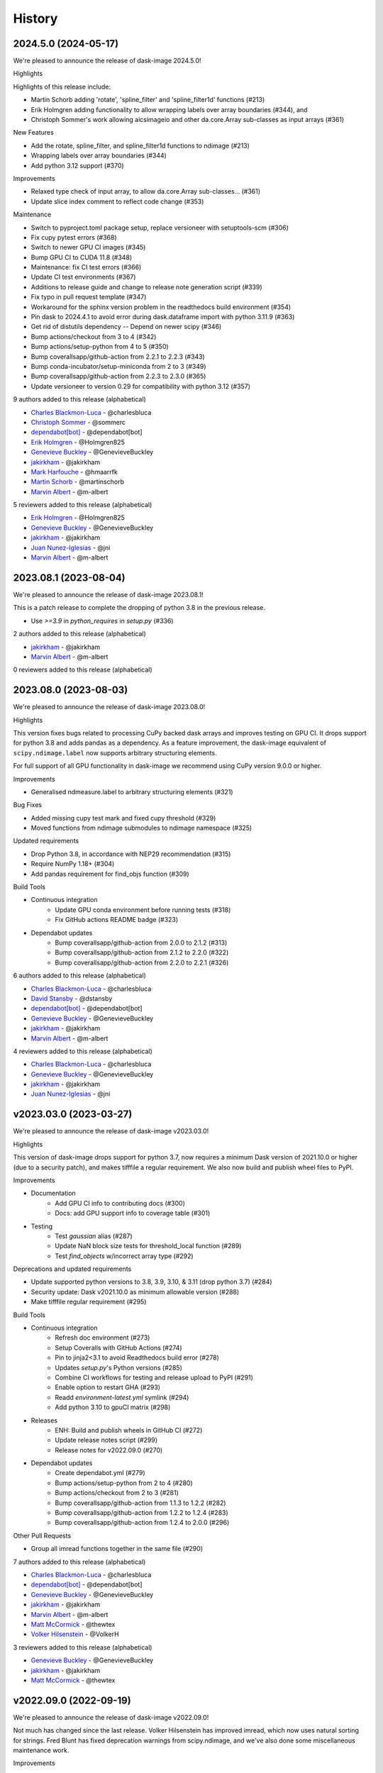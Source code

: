 =======
History
=======

2024.5.0 (2024-05-17)
----------------------

We're pleased to announce the release of dask-image 2024.5.0!

Highlights

Highlights of this release include:

* Martin Schorb adding 'rotate', 'spline_filter' and 'spline_filter1d' functions (#213)
* Erik Holmgren adding functionality to allow wrapping labels over array boundaries (#344), and 
* Christoph Sommer's work allowing aicsimageio and other da.core.Array sub-classes as input arrays (#361)

New Features

* Add the rotate, spline_filter, and spline_filter1d functions to ndimage (#213)
* Wrapping labels over array boundaries (#344)
* Add python 3.12 support (#370)

Improvements

* Relaxed type check of input array, to allow da.core.Array sub-classes… (#361)
* Update slice index comment to reflect code change (#353)

Maintenance

* Switch to pyproject.toml package setup, replace versioneer with setuptools-scm (#306)
* Fix cupy pytest errors (#368)
* Switch to newer GPU CI images (#345)
* Bump GPU CI to CUDA 11.8 (#348)
* Maintenance: fix CI test errors (#366)
* Update CI test environments (#367)
* Additions to release guide and change to release note generation script (#339)
* Fix typo in pull request template (#347)
* Workaround for the sphinx version problem in the readthedocs build environment (#354)
* Pin dask to 2024.4.1 to avoid error during dask.dataframe import with python 3.11.9 (#363)
* Get rid of distutils dependency -- Depend on newer scipy (#346)
* Bump actions/checkout from 3 to 4 (#342)
* Bump actions/setup-python from 4 to 5 (#350)
* Bump coverallsapp/github-action from 2.2.1 to 2.2.3 (#343)
* Bump conda-incubator/setup-miniconda from 2 to 3 (#349)
* Bump coverallsapp/github-action from 2.2.3 to 2.3.0 (#365)
* Update versioneer to version 0.29 for compatibility with python 3.12 (#357)


9 authors added to this release (alphabetical)

* `Charles Blackmon-Luca <https://github.com/dask/dask-image/commits?author=charlesbluca>`_ - @charlesbluca
* `Christoph Sommer <https://github.com/dask/dask-image/commits?author=sommerc>`_ - @sommerc
* `dependabot[bot] <https://github.com/dask/dask-image/commits?author=dependabot[bot]>`_ - @dependabot[bot]
* `Erik Holmgren <https://github.com/dask/dask-image/commits?author=Holmgren825>`_ - @Holmgren825
* `Genevieve Buckley <https://github.com/dask/dask-image/commits?author=GenevieveBuckley>`_ - @GenevieveBuckley
* `jakirkham <https://github.com/dask/dask-image/commits?author=jakirkham>`_ - @jakirkham
* `Mark Harfouche <https://github.com/dask/dask-image/commits?author=hmaarrfk>`_ - @hmaarrfk
* `Martin Schorb <https://github.com/dask/dask-image/commits?author=martinschorb>`_ - @martinschorb
* `Marvin Albert <https://github.com/dask/dask-image/commits?author=m-albert>`_ - @m-albert


5 reviewers added to this release (alphabetical)

* `Erik Holmgren <https://github.com/dask/dask-image/commits?author=Holmgren825>`_ - @Holmgren825
* `Genevieve Buckley <https://github.com/dask/dask-image/commits?author=GenevieveBuckley>`_ - @GenevieveBuckley
* `jakirkham <https://github.com/dask/dask-image/commits?author=jakirkham>`_ - @jakirkham
* `Juan Nunez-Iglesias <https://github.com/dask/dask-image/commits?author=jni>`_ - @jni
* `Marvin Albert <https://github.com/dask/dask-image/commits?author=m-albert>`_ - @m-albert


2023.08.1 (2023-08-04)
----------------------

We're pleased to announce the release of dask-image 2023.08.1!

This is a patch release to complete the dropping of python 3.8
in the previous release.

* Use `>=3.9` in `python_requires` in `setup.py` (#336)

2 authors added to this release (alphabetical)

* `jakirkham <https://github.com/dask/dask-image/commits?author=jakirkham>`_ - @jakirkham
* `Marvin Albert <https://github.com/dask/dask-image/commits?author=m-albert>`_ - @m-albert


0 reviewers added to this release (alphabetical)


2023.08.0 (2023-08-03)
----------------------

We're pleased to announce the release of dask-image 2023.08.0!

Highlights

This version fixes bugs related to processing CuPy backed dask arrays
and improves testing on GPU CI. It drops support for python 3.8 and
adds pandas as a dependency. As a feature improvement, the dask-image
equivalent of ``scipy.ndimage.label`` now supports arbitrary
structuring elements.

For full support of all GPU functionality in dask-image we recommend
using CuPy version 9.0.0 or higher.

Improvements

* Generalised ndmeasure.label to arbitrary structuring elements (#321)

Bug Fixes

* Added missing cupy test mark and fixed cupy threshold (#329)
* Moved functions from ndimage submodules to ndimage namespace (#325)

Updated requirements

* Drop Python 3.8, in accordance with NEP29 recommendation (#315)
* Require NumPy 1.18+ (#304)
* Add pandas requirement for find_objs function (#309)

Build Tools

* Continuous integration
   * Update GPU conda environment before running tests (#318)
   * Fix GitHub actions README badge (#323)
* Dependabot updates
   * Bump coverallsapp/github-action from 2.0.0 to 2.1.2 (#313)
   * Bump coverallsapp/github-action from 2.1.2 to 2.2.0 (#322)
   * Bump coverallsapp/github-action from 2.2.0 to 2.2.1 (#326)


6 authors added to this release (alphabetical)

* `Charles Blackmon-Luca <https://github.com/dask/dask-image/commits?author=charlesbluca>`_ - @charlesbluca
* `David Stansby <https://github.com/dask/dask-image/commits?author=dstansby>`_ - @dstansby
* `dependabot[bot] <https://github.com/dask/dask-image/commits?author=dependabot[bot]>`_ - @dependabot[bot]
* `Genevieve Buckley <https://github.com/dask/dask-image/commits?author=GenevieveBuckley>`_ - @GenevieveBuckley
* `jakirkham <https://github.com/dask/dask-image/commits?author=jakirkham>`_ - @jakirkham
* `Marvin Albert <https://github.com/dask/dask-image/commits?author=m-albert>`_ - @m-albert


4 reviewers added to this release (alphabetical)

* `Charles Blackmon-Luca <https://github.com/dask/dask-image/commits?author=charlesbluca>`_ - @charlesbluca
* `Genevieve Buckley <https://github.com/dask/dask-image/commits?author=GenevieveBuckley>`_ - @GenevieveBuckley
* `jakirkham <https://github.com/dask/dask-image/commits?author=jakirkham>`_ - @jakirkham
* `Juan Nunez-Iglesias <https://github.com/dask/dask-image/commits?author=jni>`_ - @jni


v2023.03.0 (2023-03-27)
-----------------------

We're pleased to announce the release of dask-image v2023.03.0!

Highlights

This version of dask-image drops support for python 3.7,
now requires a minimum Dask version of 2021.10.0 or higher 
(due to a security patch), and makes tifffile a regular requirement.
We also now build and publish wheel files to PyPI.

Improvements

* Documentation
   * Add GPU CI info to contributing docs (#300)
   * Docs: add GPU support info to coverage table (#301)

* Testing
   * Test `gaussian` alias (#287)
   * Update NaN block size tests for threshold_local function (#289)
   * Test `find_objects` w/incorrect array type (#292)

Deprecations and updated requirements

* Update supported python versions to 3.8, 3.9, 3.10, & 3.11 (drop python 3.7) (#284)
* Security update: Dask v2021.10.0 as minimum allowable version (#288)
* Make tifffile regular requirement (#295)

Build Tools

* Continuous integration
   * Refresh doc environment (#273)
   * Setup Coveralls with GitHub Actions (#274)
   * Pin to jinja2<3.1 to avoid Readthedocs build error (#278)
   * Updates `setup.py`'s Python versions (#285)
   * Combine CI workflows for testing and release upload to PyPI (#291)
   * Enable option to restart GHA (#293)
   * Readd `environment-latest.yml` symlink (#294)
   * Add python 3.10 to gpuCI matrix (#298)
* Releases
   * ENH: Build and publish wheels in GitHub CI (#272)
   * Update release notes script (#299)
   * Release notes for v2022.09.0 (#270)
* Dependabot updates
   * Create dependabot.yml (#279)
   * Bump actions/setup-python from 2 to 4 (#280)
   * Bump actions/checkout from 2 to 3 (#281)
   * Bump coverallsapp/github-action from 1.1.3 to 1.2.2 (#282)
   * Bump coverallsapp/github-action from 1.2.2 to 1.2.4 (#283)
   * Bump coverallsapp/github-action from 1.2.4 to 2.0.0 (#296)

Other Pull Requests

* Group all imread functions together in the same file (#290)

7 authors added to this release (alphabetical)

* `Charles Blackmon-Luca <https://github.com/dask/dask-image/commits?author=charlesbluca>`_ - @charlesbluca
* `dependabot[bot] <https://github.com/dask/dask-image/commits?author=dependabot[bot]>`_ - @dependabot[bot]
* `Genevieve Buckley <https://github.com/dask/dask-image/commits?author=GenevieveBuckley>`_ - @GenevieveBuckley
* `jakirkham <https://github.com/dask/dask-image/commits?author=jakirkham>`_ - @jakirkham
* `Marvin Albert <https://github.com/dask/dask-image/commits?author=m-albert>`_ - @m-albert
* `Matt McCormick <https://github.com/dask/dask-image/commits?author=thewtex>`_ - @thewtex
* `Volker Hilsenstein <https://github.com/dask/dask-image/commits?author=VolkerH>`_ - @VolkerH


3 reviewers added to this release (alphabetical)

* `Genevieve Buckley <https://github.com/dask/dask-image/commits?author=GenevieveBuckley>`_ - @GenevieveBuckley
* `jakirkham <https://github.com/dask/dask-image/commits?author=jakirkham>`_ - @jakirkham
* `Matt McCormick <https://github.com/dask/dask-image/commits?author=thewtex>`_ - @thewtex


v2022.09.0 (2022-09-19)
-----------------------

We're pleased to announce the release of dask-image v2022.09.0!

Not much has changed since the last release.
Volker Hilsenstein has improved imread, which now uses natural sorting for strings.
Fred Blunt has fixed deprecation warnings from scipy.ndimage,
and we've also done some miscellaneous maintenance work.

Improvements

* Use natural sorting in  `imread(...)` when globbing multiple files  (#265)
* Avoid DeprecationWarnings when importing scipy.ndimage filter functions (#261)


Maintenance

* Remove/add testing for python 3.6/3.9, update CI pinnings (#257)
* Update docs theme for rebranding (#263)
* Run CI on `main` (#264)


6 authors added to this release (alphabetical)

* `Charles Blackmon-Luca <https://github.com/dask/dask-image/commits?author=charlesbluca>`_ - @charlesbluca
* `Fred Bunt <https://github.com/dask/dask-image/commits?author=fbunt>`_ - @fbunt
* `Genevieve Buckley <https://github.com/dask/dask-image/commits?author=GenevieveBuckley>`_ - @GenevieveBuckley
* `jakirkham <https://github.com/dask/dask-image/commits?author=jakirkham>`_ - @jakirkham
* `Sarah Charlotte Johnson <https://github.com/dask/dask-image/commits?author=scharlottej13>`_ - @scharlottej13
* `Volker Hilsenstein <https://github.com/dask/dask-image/commits?author=VolkerH>`_ - @VolkerH


3 reviewers added to this release (alphabetical)

* `Charles Blackmon-Luca <https://github.com/dask/dask-image/commits?author=charlesbluca>`_ - @charlesbluca
* `Genevieve Buckley <https://github.com/dask/dask-image/commits?author=GenevieveBuckley>`_ - @GenevieveBuckley
* `jakirkham <https://github.com/dask/dask-image/commits?author=jakirkham>`_ - @jakirkham


2021.12.0
----------

We're pleased to announce the release of dask-image 2021.12.0!

Highlights

The major highlights of this release include the introduction of new featurees for ``find_objects`` and spline filters.
We have also moved to using CalVer (calendar version numbers) to match the main Dask project.

New Features

* Find objects bounding boxes (#240)
* Add spline_filter and spline_filter1d (#215)


Improvements

* ENH: add remaining kwargs to binary_closing and binary_opening (#221)
* ndfourier: support n > 0 (for rfft) and improve performance (#222)
* affine_transform: increased shape of required input array slices (#216)


Bug Fixes

* BUG: add missing import of warnings in dask_image.ndmeasure (#224)
* Fix wrap bug in ndfilters convolve and correlate (#243)
* Upgrade for compatibility with latest dask release (#241)


Test infrastructure

* GitHub actions testing (#188)
* Set up gpuCI testing on PRs (#248)
* Remove `RAPIDS_VER` axis, bump `CUDA_VER` in gpuCI matrix (#249)


Documentation updates

* Code style cleanup (#227)
* Remove out of date email address, strip __author__ & __email__ (#225)
* Update release guide, Dask CalVer uses YYYY.MM.DD (#236)
* Update min python version in setup.py (#250)
* Use new Dask docs theme (#245)
* Docs: Add `find_objects` to the coverage table (#254)


Other Pull Requests

* Switch to CalVer (calendar versioning) (#233)


6 authors added to this release (alphabetical)

* `anlavandier <https://github.com/dask/dask-image/commits?author=anlavandier>`_ - @anlavandier
* `Charles Blackmon-Luca <https://github.com/dask/dask-image/commits?author=charlesbluca>`_ - @charlesbluca
* `Genevieve Buckley <https://github.com/dask/dask-image/commits?author=GenevieveBuckley>`_ - @GenevieveBuckley
* `Gregory R. Lee <https://github.com/dask/dask-image/commits?author=grlee77>`_ - @grlee77
* `Jacob Tomlinson <https://github.com/dask/dask-image/commits?author=jacobtomlinson>`_ - @jacobtomlinson
* `Marvin Albert <https://github.com/dask/dask-image/commits?author=m-albert>`_ - @m-albert


6 reviewers added to this release (alphabetical)

* `anlavandier <https://github.com/dask/dask-image/commits?author=anlavandier>`_ - @anlavandier
* `Genevieve Buckley <https://github.com/dask/dask-image/commits?author=GenevieveBuckley>`_ - @GenevieveBuckley
* `Gregory R. Lee <https://github.com/dask/dask-image/commits?author=grlee77>`_ - @grlee77
* `Jacob Tomlinson <https://github.com/dask/dask-image/commits?author=jacobtomlinson>`_ - @jacobtomlinson
* `jakirkham <https://github.com/dask/dask-image/commits?author=jakirkham>`_ - @jakirkham
* `Marvin Albert <https://github.com/dask/dask-image/commits?author=m-albert>`_ - @m-albert


0.6.0 (2021-05-06)
------------------

We're pleased to announce the release of dask-image 0.6.0!

Highlights

The highlights of this release include GPU support for binary morphological
functions, and improvements to the performance of ``imread``.

Cupy version 9.0.0 or higher is required for GPU support of the ``ndmorph`` subpackage.
Cupy version 7.7.0 or higher is required for GPU support of the ``ndfilters`` and ``imread`` subpackages.

New Features

* GPU support for ndmorph subpackage: binary morphological functions (#157)

Improvements

* Improve imread performance: reduced overhead of pim.open calls when reading from image sequence (#182)

Bug Fixes

* dask-image imread v0.5.0 not working with dask distributed Client & napari (#194)
* Not able to map actual image name with dask_image.imread (#200, fixed by #182)
* affine_transform: Remove inconsistencies with ndimage implementation #205

API Changes

* Add alias ``gaussian`` pointing to ``gaussian_filter`` (#193)

Other Pull Requests

* Change default branch from master to main (#185)
* Fix rst formatting in release_guide.rst (#186)

4 authors added to this release (alphabetical)

* `Genevieve Buckley <https://github.com/dask/dask-image/commits?author=GenevieveBuckley>`_ - @GenevieveBuckley
* `Julia Signell <https://github.com/dask/dask-image/commits?author=jsignell>`_ - @jsignell
* `KM Goh <https://github.com/dask/dask-image/commits?author=K-Monty>`_ - @K-Monty
* `Marvin Albert <https://github.com/dask/dask-image/commits?author=m-albert>`_ - @m-albert

2 reviewers added to this release (alphabetical)

* `Genevieve Buckley <https://github.com/dask/dask-image/commits?author=GenevieveBuckley>`_ - @GenevieveBuckley
* `KM Goh <https://github.com/dask/dask-image/commits?author=K-Monty>`_ - @K-Monty

0.5.0 (2021-02-01)
------------------

We're pleased to announce the release of dask-image 0.5.0!

Highlights

The biggest highlight of this release is our new affine transformation feature, contributed by Marvin Albert.
The SciPy Japan sprint in November 2020 led to many improvements, and I'd like to recognise the hard work by Tetsuo Koyama and Kuya Takami.
Special thanks go to everyone who joined us at the conference!

New Features

* Affine transformation feature added: from dask_image.ndinterp import affine_transform (#159)
* GPU support added for local_threshold with method='mean' (#158)
* Pathlib input now accepted for imread functions (#174)

Improvements

* Performance improvement for 'imread', we now use `da.map_blocks` instead of `da.concatenate` (#165)

Bug Fixes

* Fixed imread tests (add `contiguous=True` when saving test data with tifffile) (#164)
* FIXed scipy LooseVersion for sum_labels check (#176)

API Changes

* 'sum' is renamed to 'sum_labels' and a add deprecation warning added (#172)

Documentation improvements

* Add section Talks and Slides #163 (#169)
* Add link to SciPy Japan 2020 talk (#171)
* Add development guide to setup environment and run tests (#170)
* Update information in AUTHORS.rst (#167)

Maintenance

* Update dependencies in Read The Docs environment (#168)

6 authors added to this release (alphabetical)

* `Fabian Chong <https://github.com/dask/dask-image/commits?author=feiming>`_ - @feiming
* `Genevieve Buckley <https://github.com/dask/dask-image/commits?author=GenevieveBuckley>`_ - @GenevieveBuckley
* `jakirkham <https://github.com/dask/dask-image/commits?author=jakirkham>`_ - @jakirkham
* `Kuya Takami <https://github.com/dask/dask-image/commits?author=ku-ya>`_ - @ku-ya
* `Marvin Albert <https://github.com/dask/dask-image/commits?author=m-albert>`_ - @m-albert
* `Tetsuo Koyama <https://github.com/dask/dask-image/commits?author=tkoyama010>`_ - @tkoyama010


7 reviewers added to this release (alphabetical)

* `Fabian Chong <https://github.com/dask/dask-image/commits?author=feiming>`_ - @feiming
* `Genevieve Buckley <https://github.com/dask/dask-image/commits?author=GenevieveBuckley>`_ - @GenevieveBuckley
* `Gregory R. Lee <https://github.com/dask/dask-image/commits?author=grlee77>`_ - @grlee77
* `jakirkham <https://github.com/dask/dask-image/commits?author=jakirkham>`_ - @jakirkham
* `Juan Nunez-Iglesias <https://github.com/dask/dask-image/commits?author=jni>`_ - @jni
* `Marvin Albert <https://github.com/dask/dask-image/commits?author=m-albert>`_ - @m-albert
* `Tetsuo Koyama <https://github.com/dask/dask-image/commits?author=tkoyama010>`_ - @tkoyama010

0.4.0 (2020-09-02)
------------------

We're pleased to announce the release of dask-image 0.4.0!

Highlights

The major highlight of this release is support for cupy GPU arrays for dask-image subpackages imread and ndfilters.
Cupy version 7.7.0 or higher is required to use this functionality.
GPU support for the remaining dask-image subpackages (ndmorph, ndfourier, and ndmeasure) will be rolled out at a later date, beginning with ndmorph.

We also have a new function, threshold_local, similar to the scikit-image local threshold function.

Lastly, we've made more improvements to the user documentation, which includes work by new contributor @abhisht51.

New Features

* GPU support for ndfilters & imread modules (#151)
* threshold_local function for dask-image ndfilters (#112)

Improvements

* Add function coverage table to the dask-image docs (#155)
* Developer documentation: release guide (#142)
* Use tifffile for testing instead of scikit-image (#145)


3 authors added to this release (alphabetical)

* `Abhisht Singh <https://github.com/dask/dask-image/commits?author=abhisht51>`_ - @abhisht51
* `Genevieve Buckley <https://github.com/dask/dask-image/commits?author=GenevieveBuckley>`_ - @GenevieveBuckley
* `jakirkham <https://github.com/dask/dask-image/commits?author=jakirkham>`_ - @jakirkham


2 reviewers added to this release (alphabetical)

* `Genevieve Buckley <https://github.com/dask/dask-image/commits?author=GenevieveBuckley>`_ - @GenevieveBuckley
* `Juan Nunez-Iglesias <https://github.com/dask/dask-image/commits?author=jni>`_ - @jni

0.3.0 (2020-06-06)
------------------

We're pleased to announce the release of dask-image 0.3.0!

Highlights

* Python 3.8 is now supported (#131)
* Support for Python 2.7 and 3.5 has been dropped (#119) (#131)
* We have a dask-image quickstart guide (#108), available from the dask examples page: https://examples.dask.org/applications/image-processing.html

New Features

* Distributed labeling has been implemented (#94)
* Area measurement function added to dask_image.ndmeasure (#115)

Improvements

* Optimize out first `where` in `label` (#102)

Bug Fixes

* Bugfix in `center_of_mass` to correctly handle integer input arrays (#122)
* Test float cast in `_norm_args` (#105)
* Handle Dask's renaming of `atop` to `blockwise` (#98)

API Changes

* Rename the input argument to image in the ndimage functions (#117)
* Rename labels in ndmeasure function arguments (#126)

Support

* Update installation instructions so conda is the preferred method (#88)
* Add Python 3.7 to Travis CI (#89)
* Add instructions for building docs with sphinx to CONTRIBUTING.rst (#90)
* Sort Python 3.7 requirements (#91)
* Use double equals for exact package versions (#92)
* Use flake8 (#93)
* Note Python 3.7 support (#95)
* Fix the Travis MacOS builds (update XCode to version 9.4 and use matplotlib 'Agg' backend) (#113)

7 authors added to this release (alphabetical)

* `Amir Khalighi <https://github.com/dask/dask-image/commits?author=akhalighi>`_ - @akhalighi
* `Elliana May <https://github.com/dask/dask-image/commits?author=Mause>`_ - @Mause
* `Genevieve Buckley <https://github.com/dask/dask-image/commits?author=GenevieveBuckley>`_ - @GenevieveBuckley
* `jakirkham <https://github.com/dask/dask-image/commits?author=jakirkham>`_ - @jakirkham
* `Jaromir Latal <https://github.com/dask/dask-image/commits?author=jermenkoo>`_ - @jermenkoo
* `Juan Nunez-Iglesias <https://github.com/dask/dask-image/commits?author=jni>`_ - @jni
* `timbo8 <https://github.com/dask/dask-image/commits?author=timbo8>`_ - @timbo8

2 reviewers added to this release (alphabetical)

- `Genevieve Buckley <https://github.com/dask/dask-image/commits?author=GenevieveBuckley>`_ - @GenevieveBuckley
- `jakirkham <https://github.com/dask/dask-image/commits?author=jakirkham>`_ - @jakirkham

0.2.0 (2018-10-10)
------------------

* Construct separate label masks in `labeled_comprehension` (#82)
* Use `full` to construct 1-D NumPy array (#83)
* Use NumPy's `ndindex` in `labeled_comprehension` (#81)
* Cleanup `test_labeled_comprehension_struct` (#80)
* Use 1-D structured array fields for position-based kernels in `ndmeasure` (#79)
* Rewrite `center_of_mass` using `labeled_comprehension` (#78)
* Adjust `extrema`'s internal structured type handling (#77)
* Test labeled_comprehension with object type (#76)
* Rewrite `histogram` to use `labeled_comprehension` (#75)
* Use labeled_comprehension directly in more function in ndmeasure (#74)
* Update mean's variables to match other functions (#73)
* Consolidate summation in `_ravel_shape_indices` (#72)
* Update HISTORY for 0.1.2 release (#71)
* Bump dask-sphinx-theme to 1.1.0 (#70)

0.1.2 (2018-09-17)
------------------

* Ensure `labeled_comprehension`'s `default` is 1D. (#69)
* Bump dask-sphinx-theme to 1.0.5. (#68)
* Use nout=2 in ndmeasure's label. (#67)
* Use custom kernel for extrema. (#61)
* Handle structured dtype in labeled_comprehension. (#66)
* Fixes for `_unravel_index`. (#65)
* Bump dask-sphinx-theme to 1.0.4. (#64)
* Unwrap some lines. (#63)
* Use dask-sphinx-theme. (#62)
* Refactor out `_unravel_index` function. (#60)
* Divide `sigma` by `-2`. (#59)
* Use Python 3's definition of division in Python 2. (#58)
* Force dtype of `prod` in `_ravel_shape_indices`. (#57)
* Drop vendored compatibility code. (#54)
* Drop vendored copy of indices and uses thereof. (#56)
* Drop duplicate utility tests from `ndmorph`. (#55)
* Refactor utility module for imread. (#53)
* Reuse `ndfilter` utility function in `ndmorph`. (#52)
* Cleanup freq_grid_i construction in _get_freq_grid. (#51)
* Use shared Python 2/3 compatibility module. (#50)
* Consolidate Python 2/3 compatibility code. (#49)
* Refactor Python 2/3 compatibility from imread. (#48)
* Perform `2 * pi` first in `_get_ang_freq_grid`. (#47)
* Ensure `J` is negated first in `fourier_shift`. (#46)
* Breakout common changes in fourier_gaussian. (#45)
* Use conda-forge badge. (#44)

0.1.1 (2018-08-31)
------------------

* Fix a bug in an ndmeasure test of an internal function.

0.1.0 (2018-08-31)
------------------

* First release on PyPI.
* Pulls in content from dask-image org.
* Supports reading of image files into Dask.
* Provides basic N-D filters with options to extend.
* Provides a few N-D Fourier filters.
* Provides a few N-D morphological filters.
* Provides a few N-D measurement functions for label images.
* Has 100% line coverage in test suite.
